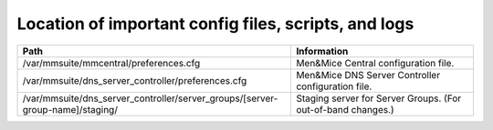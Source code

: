 .. _config-files:

Location of important config files, scripts, and logs
=====================================================

.. csv-table::
   :header: "Path", "Information"
   :widths: 60, 40

   "/var/mmsuite/mmcentral/preferences.cfg", "Men&Mice Central configuration file."
   "/var/mmsuite/dns_server_controller/preferences.cfg",	"Men&Mice DNS Server Controller configuration file."
   "/var/mmsuite/dns_server_controller/server_groups/[server-group-name]/staging/", "Staging server for Server Groups. (For out-of-band changes.)"
